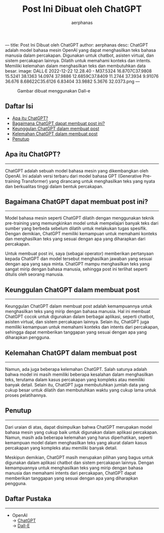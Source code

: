 ---
title: Post Ini Dibuat oleh ChatGPT
author: aerphanas
desc: ChatGPT adalah model bahasa mesin OpenAI yang dapat menghasilkan teks bahasa manusia dalam percakapan. Digunakan untuk chatbot, asisten virtual, dan sistem percakapan lainnya. Dilatih untuk memahami konteks dan intents. Memiliki kelemahan dalam menghasilkan teks dan membutuhkan data besar.
image: DALL·E 2022-12-22 12.28.40 - M37.5324 16.8707C37.9808 15.5241 38.1363 14.0974 37.9886 12.6859C37.8409 11.2744 37.3934 9.91076 36.676 8.68622C35.6126 6.83404 33.9882 5.3676 32.0373.png
---

#+title: Post Ini Dibuat oleh ChatGPT

#+author: aerphanas
#+caption: Gambar dibuat menggunakan Dall-e
[[../images/DALL·E%202022-12-22%2012.28.40%20-%20M37.5324%2016.8707C37.9808%2015.5241%2038.1363%2014.0974%2037.9886%2012.6859C37.8409%2011.2744%2037.3934%209.91076%2036.676%208.68622C35.6126%206.83404%2033.9882%205.3676%2032.0373.png]]

** Daftar Isi
:PROPERTIES:
:CUSTOM_ID: daftar-isi
:END:
- [[#apa-itu-chatgpt][Apa itu ChatGPT?]]
- [[#bagaimana-chatgpt-dapat-membuat-post-ini][Bagaimana ChatGPT dapat membuat post ini?]]
- [[#keunggulan-chatgpt-dalam-membuat-post][Keunggulan ChatGPT dalam membuat post]]
- [[#kelemahan-chatgpt-dalam-membuat-post][Kelemahan ChatGPT dalam membuat post]]
- [[#penutup][Penutup]]

** Apa itu ChatGPT?
:PROPERTIES:
:CUSTOM_ID: apa-itu-chatgpt
:END:

--------------

ChatGPT adalah sebuah model bahasa mesin yang dikembangkan oleh OpenAI.
Ini adalah versi terbaru dari model bahasa GPT (Generative Pre-training
Transformer) yang dirancang untuk menghasilkan teks yang nyata dan
berkualitas tinggi dalam bentuk percakapan.

** Bagaimana ChatGPT dapat membuat post ini?
:PROPERTIES:
:CUSTOM_ID: bagaimana-chatgpt-dapat-membuat-post-ini
:END:

--------------

Model bahasa mesin seperti ChatGPT dilatih dengan menggunakan teknik
pre-training yang memungkinkan model untuk mempelajari banyak teks dari
sumber yang berbeda sebelum dilatih untuk melakukan tugas spesifik.
Dengan demikian, ChatGPT memiliki kemampuan untuk memahami konteks dan
menghasilkan teks yang sesuai dengan apa yang diharapkan dari
percakapan.

Untuk membuat post ini, saya (sebagai operator) memberikan pertanyaan
kepada ChatGPT dan model tersebut menghasilkan jawaban yang sesuai
dengan apa yang saya minta. ChatGPT mampu menghasilkan teks yang sangat
mirip dengan bahasa manusia, sehingga post ini terlihat seperti ditulis
oleh seorang manusia.

** Keunggulan ChatGPT dalam membuat post
:PROPERTIES:
:CUSTOM_ID: keunggulan-chatgpt-dalam-membuat-post
:END:

--------------

Keunggulan ChatGPT dalam membuat post adalah kemampuannya untuk
menghasilkan teks yang mirip dengan bahasa manusia. Hal ini membuat
ChatGPT cocok untuk digunakan dalam berbagai aplikasi, seperti chatbot,
asisten virtual, dan sistem percakapan lainnya. Selain itu, ChatGPT juga
memiliki kemampuan untuk memahami konteks dan intents dari percakapan,
sehingga dapat memberikan tanggapan yang sesuai dengan apa yang
diharapkan pengguna.

** Kelemahan ChatGPT dalam membuat post
:PROPERTIES:
:CUSTOM_ID: kelemahan-chatgpt-dalam-membuat-post
:END:

--------------

Namun, ada juga beberapa kelemahan ChatGPT. Salah satunya adalah bahwa
model ini masih memiliki beberapa kesalahan dalam menghasilkan teks,
terutama dalam kasus percakapan yang kompleks atau memiliki banyak
detail. Selain itu, ChatGPT juga membutuhkan jumlah data yang cukup
besar untuk dilatih dan membutuhkan waktu yang cukup lama untuk proses
pelatihannya.

** Penutup
:PROPERTIES:
:CUSTOM_ID: penutup
:END:

--------------

Dari uraian di atas, dapat disimpulkan bahwa ChatGPT merupakan model
bahasa mesin yang cukup baik untuk digunakan dalam aplikasi percakapan.
Namun, masih ada beberapa kelemahan yang harus diperhatikan, seperti
kemampuan model dalam menghasilkan teks yang akurat dalam kasus
percakapan yang kompleks atau memiliki banyak detail.

Meskipun demikian, ChatGPT masih merupakan pilihan yang bagus untuk
digunakan dalam aplikasi chatbot dan sistem percakapan lainnya. Dengan
kemampuannya untuk menghasilkan teks yang mirip dengan bahasa manusia
dan memahami intents dari percakapan, ChatGPT dapat memberikan tanggapan
yang sesuai dengan apa yang diharapkan pengguna.

** Daftar Pustaka
:PROPERTIES:
:CUSTOM_ID: daftar-pustaka
:END:

--------------

- OpenAI\\
  → [[https://chat.openai.com][ChatGPT]]\\
  → [[https://labs.openai.com/][Dall-E]]
